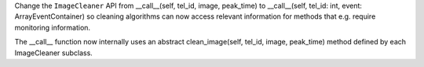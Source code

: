 Change the ``ImageCleaner`` API from __call__(self, tel_id, image, peak_time)
to __call__(self, tel_id: int, event: ArrayEventContainer) so cleaning
algorithms can now access relevant information for methods 
that e.g. require monitoring information.

The __call__ function now internally uses an abstract 
clean_image(self, tel_id, image, peak_time) method
defined by each ImageCleaner subclass.
